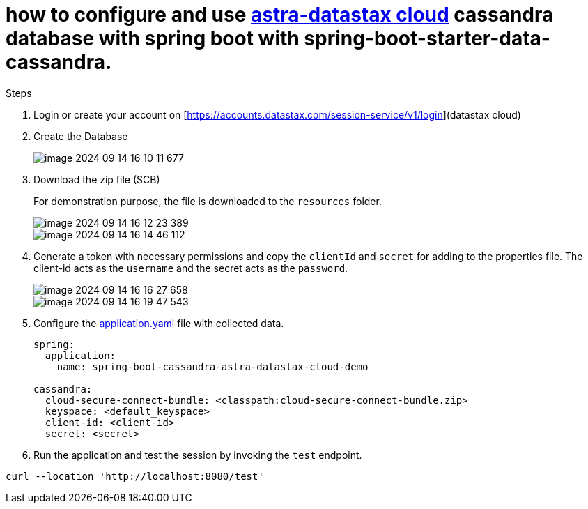 = how to configure and use https://astra.datastax.com/[astra-datastax cloud] cassandra database with spring boot with spring-boot-starter-data-cassandra.

Steps

. Login or create your account on [https://accounts.datastax.com/session-service/v1/login](datastax cloud)

. Create the Database
+
image::img/image-2024-09-14-16-10-11-677.png[]

. Download the zip file (SCB)
+

For demonstration purpose, the file is downloaded to the `resources` folder.
+
image::img/image-2024-09-14-16-12-23-389.png[]
+
image::img/image-2024-09-14-16-14-46-112.png[]


. Generate a token with necessary permissions and copy the `clientId` and `secret` for adding to the properties file. The client-id acts as the `username` and the secret acts as the `password`.
+
image::img/image-2024-09-14-16-16-27-658.png[]

+

image::img/image-2024-09-14-16-19-47-543.png[]

. Configure the xref:src/main/resources/application.yaml[application.yaml] file with collected data.

+

[source,yaml]
----
spring:
  application:
    name: spring-boot-cassandra-astra-datastax-cloud-demo

cassandra:
  cloud-secure-connect-bundle: <classpath:cloud-secure-connect-bundle.zip>
  keyspace: <default_keyspace>
  client-id: <client-id>
  secret: <secret>
----

. Run the application and test the session by invoking the `test` endpoint.

[source,shell]
----
curl --location 'http://localhost:8080/test'
----